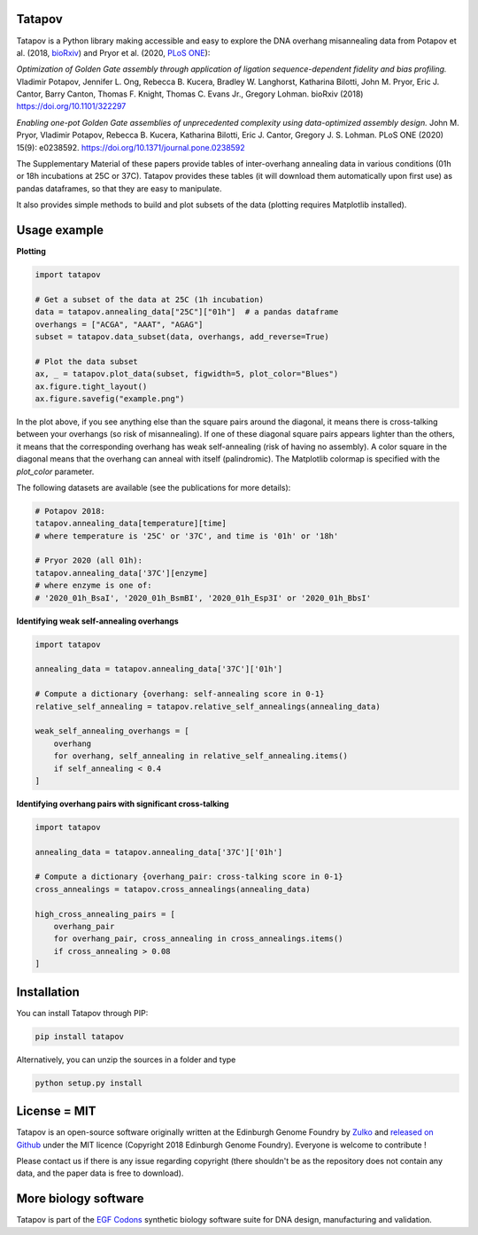 Tatapov
-------

.. image:: https://travis-ci.org/Edinburgh-Genome-Foundry/tatapov.svg?branch=master
   :target: https://travis-ci.org/Edinburgh-Genome-Foundry/tatapov
   :alt: Travis CI build status

.. image:: https://coveralls.io/repos/github/Edinburgh-Genome-Foundry/tatapov/badge.svg?branch=master
   :target: https://coveralls.io/github/Edinburgh-Genome-Foundry/tatapov?branch=master


Tatapov is a Python library making accessible and easy to explore the DNA
overhang misannealing data from Potapov et al. (2018, `bioRxiv <https://www.biorxiv.org/content/early/2018/05/15/322297>`_) and Pryor et al. (2020, `PLoS ONE <https://journals.plos.org/plosone/article?id=10.1371/journal.pone.0238592>`_):

*Optimization of Golden Gate assembly through application of ligation
sequence-dependent fidelity and bias profiling.* Vladimir Potapov,
Jennifer L. Ong, Rebecca B. Kucera, Bradley W. Langhorst,
Katharina Bilotti, John M. Pryor, Eric J. Cantor, Barry Canton,
Thomas F. Knight, Thomas C. Evans Jr., Gregory Lohman. bioRxiv (2018)
https://doi.org/10.1101/322297


*Enabling one-pot Golden Gate assemblies of unprecedented complexity using
data-optimized assembly design.* John M. Pryor, Vladimir Potapov,
Rebecca B. Kucera, Katharina Bilotti, Eric J. Cantor, Gregory J. S. Lohman.
PLoS ONE (2020) 15(9): e0238592. https://doi.org/10.1371/journal.pone.0238592


The Supplementary Material of these papers provide tables of inter-overhang
annealing data in various conditions (01h or 18h incubations at 25C or 37C).
Tatapov provides these tables (it will download them automatically
upon first use) as pandas dataframes, so that they are easy to manipulate.

It also provides simple methods to build and plot subsets of the data (plotting
requires Matplotlib installed).


Usage example
-------------

**Plotting**

.. code:: python

  import tatapov

  # Get a subset of the data at 25C (1h incubation)
  data = tatapov.annealing_data["25C"]["01h"]  # a pandas dataframe
  overhangs = ["ACGA", "AAAT", "AGAG"]
  subset = tatapov.data_subset(data, overhangs, add_reverse=True)

  # Plot the data subset
  ax, _ = tatapov.plot_data(subset, figwidth=5, plot_color="Blues")
  ax.figure.tight_layout()
  ax.figure.savefig("example.png")

.. image:: https://raw.githubusercontent.com/Edinburgh-Genome-Foundry/tatapov/master/images/tatapov_example.png

In the plot above, if you see anything else than the square pairs around the
diagonal, it means there is cross-talking between your overhangs (so risk of misannealing).
If one of these diagonal square pairs appears lighter than the others, it means that
the corresponding overhang has weak self-annealing (risk of having no assembly).
A color square in the diagonal means that the overhang can anneal with itself (palindromic).
The Matplotlib colormap is specified with the `plot_color` parameter.

The following datasets are available (see the publications for more details):

.. code:: python

  # Potapov 2018:
  tatapov.annealing_data[temperature][time]
  # where temperature is '25C' or '37C', and time is '01h' or '18h'

  # Pryor 2020 (all 01h):
  tatapov.annealing_data['37C'][enzyme]
  # where enzyme is one of:
  # '2020_01h_BsaI', '2020_01h_BsmBI', '2020_01h_Esp3I' or '2020_01h_BbsI'

**Identifying weak self-annealing overhangs**

.. code:: python

    import tatapov

    annealing_data = tatapov.annealing_data['37C']['01h']

    # Compute a dictionary {overhang: self-annealing score in 0-1}
    relative_self_annealing = tatapov.relative_self_annealings(annealing_data)

    weak_self_annealing_overhangs = [
        overhang
        for overhang, self_annealing in relative_self_annealing.items()
        if self_annealing < 0.4
    ]

**Identifying overhang pairs with significant cross-talking**

.. code:: python

    import tatapov

    annealing_data = tatapov.annealing_data['37C']['01h']

    # Compute a dictionary {overhang_pair: cross-talking score in 0-1}
    cross_annealings = tatapov.cross_annealings(annealing_data)

    high_cross_annealing_pairs = [
        overhang_pair
        for overhang_pair, cross_annealing in cross_annealings.items()
        if cross_annealing > 0.08
    ]


Installation
------------

You can install Tatapov through PIP:

.. code::

    pip install tatapov

Alternatively, you can unzip the sources in a folder and type

.. code::

    python setup.py install


License = MIT
-------------

Tatapov is an open-source software originally written at the Edinburgh Genome
Foundry by `Zulko <https://github.com/Zulko>`_ and
`released on Github <https://github.com/Edinburgh-Genome-Foundry/tatapov>`_
under the MIT licence (Copyright 2018 Edinburgh Genome Foundry). Everyone is welcome
to contribute !

Please contact us if there is any issue regarding copyright (there shouldn't be
as the repository does not contain any data, and the paper data is free to
download).


More biology software
---------------------

.. image:: https://raw.githubusercontent.com/Edinburgh-Genome-Foundry/Edinburgh-Genome-Foundry.github.io/master/static/imgs/logos/egf-codon-horizontal.png
  :target: https://edinburgh-genome-foundry.github.io/

Tatapov is part of the `EGF Codons <https://edinburgh-genome-foundry.github.io/>`_
synthetic biology software suite for DNA design, manufacturing and validation.
